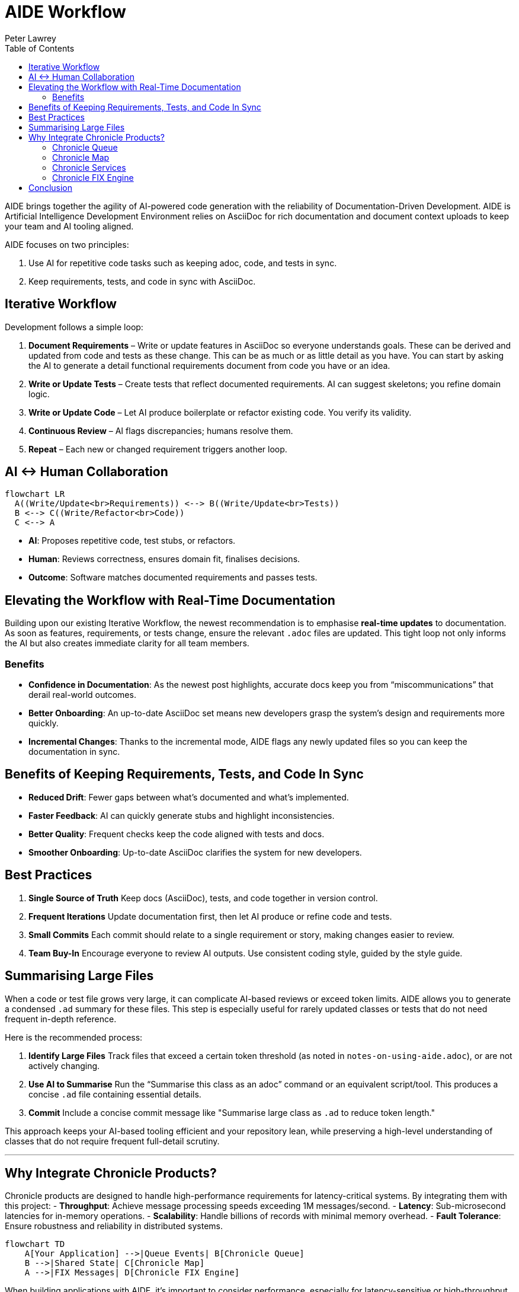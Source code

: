 [#aide-workflow]
= AIDE Workflow
:doctype: workflow
:author: Peter Lawrey
:lang: en-GB
:toc:

AIDE brings together the agility of AI-powered code generation with the reliability of Documentation-Driven Development.
AIDE is Artificial Intelligence Development Environment relies on AsciiDoc for rich documentation and document context uploads to keep your team and AI tooling aligned.

AIDE focuses on two principles:

1. Use AI for repetitive code tasks such as keeping adoc, code, and tests in sync.
2. Keep requirements, tests, and code in sync with AsciiDoc.

== Iterative Workflow

Development follows a simple loop:

1. **Document Requirements** – Write or update features in AsciiDoc so everyone understands goals.
These can be derived and updated from code and tests as these change.
This can be as much or as little detail as you have.
You can start by asking the AI to generate a detail functional requirements document from code you have or an idea.
2. **Write or Update Tests** – Create tests that reflect documented requirements.
AI can suggest skeletons; you refine domain logic.
3. **Write or Update Code** – Let AI produce boilerplate or refactor existing code.
You verify its validity.
4. **Continuous Review** – AI flags discrepancies; humans resolve them.
5. **Repeat** – Each new or changed requirement triggers another loop.

== AI <-> Human Collaboration

[mermaid]
----
flowchart LR
  A((Write/Update<br>Requirements)) <--> B((Write/Update<br>Tests))
  B <--> C((Write/Refactor<br>Code))
  C <--> A
----

- **AI**: Proposes repetitive code, test stubs, or refactors.
- **Human**: Reviews correctness, ensures domain fit, finalises decisions.
- **Outcome**: Software matches documented requirements and passes tests.

== Elevating the Workflow with Real-Time Documentation

Building upon our existing Iterative Workflow, the newest recommendation is to emphasise *real-time updates* to documentation.
As soon as features, requirements, or tests change, ensure the relevant `.adoc` files are updated.
This tight loop not only informs the AI but also creates immediate clarity for all team members.

=== Benefits

- **Confidence in Documentation**: As the newest post highlights, accurate docs keep you from “miscommunications” that derail real-world outcomes.
- **Better Onboarding**: An up-to-date AsciiDoc set means new developers grasp the system’s design and requirements more quickly.
- **Incremental Changes**: Thanks to the incremental mode, AIDE flags any newly updated files so you can keep the documentation in sync.

== Benefits of Keeping Requirements, Tests, and Code In Sync

- **Reduced Drift**: Fewer gaps between what’s documented and what’s implemented.
- **Faster Feedback**: AI can quickly generate stubs and highlight inconsistencies.
- **Better Quality**: Frequent checks keep the code aligned with tests and docs.
- **Smoother Onboarding**: Up-to-date AsciiDoc clarifies the system for new developers.

== Best Practices

1. **Single Source of Truth**
Keep docs (AsciiDoc), tests, and code together in version control.

2. **Frequent Iterations**
Update documentation first, then let AI produce or refine code and tests.

3. **Small Commits**
Each commit should relate to a single requirement or story, making changes easier to review.

4. **Team Buy-In**
Encourage everyone to review AI outputs.
Use consistent coding style, guided by the style guide.

== Summarising Large Files

When a code or test file grows very large, it can complicate AI-based reviews or exceed token limits.
AIDE allows you to generate a condensed `.ad` summary for these files.
This step is especially useful for rarely updated classes or tests that do not need frequent in-depth reference.

Here is the recommended process:

1. **Identify Large Files**
Track files that exceed a certain token threshold (as noted in `notes-on-using-aide.adoc`), or are not actively changing.
2. **Use AI to Summarise**
Run the “Summarise this class as an adoc” command or an equivalent script/tool.
This produces a concise `.ad` file containing essential details.
3. **Commit**
Include a concise commit message like "Summarise large class as `.ad` to reduce token length."

This approach keeps your AI-based tooling efficient and your repository lean, while preserving a high-level understanding of classes that do not require frequent full-detail scrutiny.

'''

== Why Integrate Chronicle Products?

Chronicle products are designed to handle high-performance requirements for latency-critical systems. By integrating them with this project:
- **Throughput**: Achieve message processing speeds exceeding 1M messages/second.
- **Latency**: Sub-microsecond latencies for in-memory operations.
- **Scalability**: Handle billions of records with minimal memory overhead.
- **Fault Tolerance**: Ensure robustness and reliability in distributed systems.

[mermaid]
----
flowchart TD
    A[Your Application] -->|Queue Events| B[Chronicle Queue]
    B -->|Shared State| C[Chronicle Map]
    A -->|FIX Messages| D[Chronicle FIX Engine]
----

When building applications with AIDE, it’s important to consider performance, especially for latency-sensitive or high-throughput systems. Chronicle libraries provide specialized tools to optimize various aspects of your architecture:

=== Chronicle Queue

https://github.com/OpenHFT/Chronicle-Queue[Chronicle Queue] is a persisted low-latency messaging framework for high performance applications. Event Method Readers and Writers can be used to read and write messages at sub-microsecond latencies in an effective high level way.

- **Best for:** High-throughput messaging or event-driven architectures.
- **Use Case:** Logging, replaying, or processing large message volumes.
- **Why Use It:** Microsecond-level latencies, append-only logging, and distributed processing.

=== Chronicle Map

https://github.com/OpenHFT/Chronicle-Map[Chronicle Map] is a fast, in-memory, non-blocking key-value store.

- **Best for:** High-performance, persistent key-value stores.
- **Use Case:** Concurrent access to shared data across threads or processes.
- **Why Use It:** Supports billions of entries, low-latency reads/writes, and thread-safe operations.

=== Chronicle Services

https://chronicle.software/services/[Chronicle Services] is a framework for high-performance distributed microservices.

- **Best for:** Scalable, low-latency microservices.
- **Use Case:** Event-driven architectures with robust inter-service communication.
- **Why Use It:** Simplifies development, supports fault tolerance, and optimizes sub-millisecond interactions.

=== Chronicle FIX Engine

https://chronicle.software/fix-engine/[Chronicle FIX Engine] is a high-performance FIX protocol engine.

- **Best for:** Financial systems needing low-latency FIX protocol support.
- **Use Case:** Trading platforms, market data systems, or FIX-based gateways.
- **Why Use It:** Deterministic latencies, FIX message handling, and minimal overhead.

Choosing the right Chronicle library ensures your applications meet modern performance demands while maintaining a streamlined AIDE-driven development workflow.

== Conclusion

AIDE streamlines development by pairing AI’s efficiency with clear human guidance.
Document requirements, run AI-driven code generation, verify via tests, and repeat in small steps.
This keeps your project consistent, accurate, and easy to maintain.
